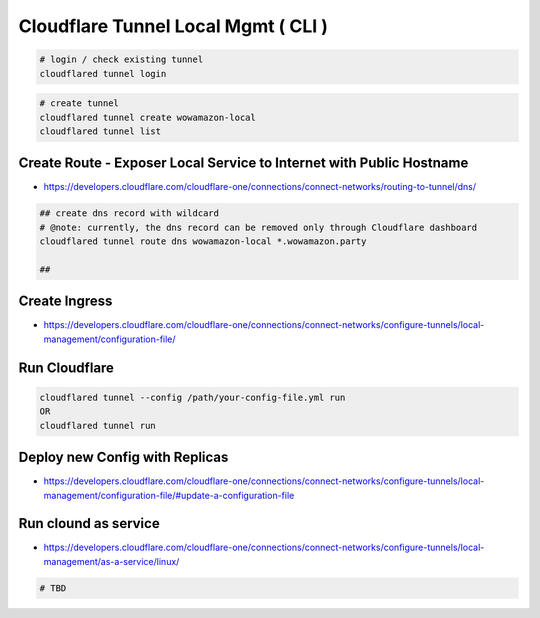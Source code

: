 Cloudflare Tunnel Local Mgmt ( CLI )
====================================

.. code-block:: bash

  # login / check existing tunnel
  cloudflared tunnel login


.. code-block:: bash

  # create tunnel
  cloudflared tunnel create wowamazon-local
  cloudflared tunnel list


Create Route - Exposer Local Service to Internet with Public Hostname
---------------------------------------------------------------------

* https://developers.cloudflare.com/cloudflare-one/connections/connect-networks/routing-to-tunnel/dns/

.. code-block:: bash

  ## create dns record with wildcard
  # @note: currently, the dns record can be removed only through Cloudflare dashboard
  cloudflared tunnel route dns wowamazon-local *.wowamazon.party

  ## 

Create Ingress
--------------

* https://developers.cloudflare.com/cloudflare-one/connections/connect-networks/configure-tunnels/local-management/configuration-file/


Run Cloudflare
--------------

.. code-block:: bash

  cloudflared tunnel --config /path/your-config-file.yml run
  OR
  cloudflared tunnel run


Deploy new Config with Replicas
-------------------------------

* https://developers.cloudflare.com/cloudflare-one/connections/connect-networks/configure-tunnels/local-management/configuration-file/#update-a-configuration-file


Run clound as service
---------------------

* https://developers.cloudflare.com/cloudflare-one/connections/connect-networks/configure-tunnels/local-management/as-a-service/linux/

.. code-block:: bash

  # TBD

